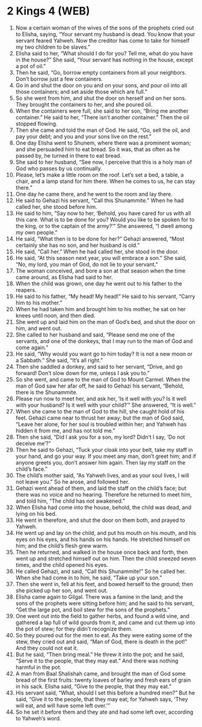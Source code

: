 * 2 Kings 4 (WEB)
:PROPERTIES:
:ID: WEB/12-2KI04
:END:

1. Now a certain woman of the wives of the sons of the prophets cried out to Elisha, saying, “Your servant my husband is dead. You know that your servant feared Yahweh. Now the creditor has come to take for himself my two children to be slaves.”
2. Elisha said to her, “What should I do for you? Tell me, what do you have in the house?” She said, “Your servant has nothing in the house, except a pot of oil.”
3. Then he said, “Go, borrow empty containers from all your neighbors. Don’t borrow just a few containers.
4. Go in and shut the door on you and on your sons, and pour oil into all those containers; and set aside those which are full.”
5. So she went from him, and shut the door on herself and on her sons. They brought the containers to her, and she poured oil.
6. When the containers were full, she said to her son, “Bring me another container.” He said to her, “There isn’t another container.” Then the oil stopped flowing.
7. Then she came and told the man of God. He said, “Go, sell the oil, and pay your debt; and you and your sons live on the rest.”
8. One day Elisha went to Shunem, where there was a prominent woman; and she persuaded him to eat bread. So it was, that as often as he passed by, he turned in there to eat bread.
9. She said to her husband, “See now, I perceive that this is a holy man of God who passes by us continually.
10. Please, let’s make a little room on the roof. Let’s set a bed, a table, a chair, and a lamp stand for him there. When he comes to us, he can stay there.”
11. One day he came there, and he went to the room and lay there.
12. He said to Gehazi his servant, “Call this Shunammite.” When he had called her, she stood before him.
13. He said to him, “Say now to her, ‘Behold, you have cared for us with all this care. What is to be done for you? Would you like to be spoken for to the king, or to the captain of the army?’” She answered, “I dwell among my own people.”
14. He said, “What then is to be done for her?” Gehazi answered, “Most certainly she has no son, and her husband is old.”
15. He said, “Call her.” When he had called her, she stood in the door.
16. He said, “At this season next year, you will embrace a son.” She said, “No, my lord, you man of God, do not lie to your servant.”
17. The woman conceived, and bore a son at that season when the time came around, as Elisha had said to her.
18. When the child was grown, one day he went out to his father to the reapers.
19. He said to his father, “My head! My head!” He said to his servant, “Carry him to his mother.”
20. When he had taken him and brought him to his mother, he sat on her knees until noon, and then died.
21. She went up and laid him on the man of God’s bed, and shut the door on him, and went out.
22. She called to her husband and said, “Please send me one of the servants, and one of the donkeys, that I may run to the man of God and come again.”
23. He said, “Why would you want go to him today? It is not a new moon or a Sabbath.” She said, “It’s all right.”
24. Then she saddled a donkey, and said to her servant, “Drive, and go forward! Don’t slow down for me, unless I ask you to.”
25. So she went, and came to the man of God to Mount Carmel. When the man of God saw her afar off, he said to Gehazi his servant, “Behold, there is the Shunammite.
26. Please run now to meet her, and ask her, ‘Is it well with you? Is it well with your husband? Is it well with your child?’” She answered, “It is well.”
27. When she came to the man of God to the hill, she caught hold of his feet. Gehazi came near to thrust her away; but the man of God said, “Leave her alone, for her soul is troubled within her; and Yahweh has hidden it from me, and has not told me.”
28. Then she said, “Did I ask you for a son, my lord? Didn’t I say, ‘Do not deceive me’?”
29. Then he said to Gehazi, “Tuck your cloak into your belt, take my staff in your hand, and go your way. If you meet any man, don’t greet him; and if anyone greets you, don’t answer him again. Then lay my staff on the child’s face.”
30. The child’s mother said, “As Yahweh lives, and as your soul lives, I will not leave you.” So he arose, and followed her.
31. Gehazi went ahead of them, and laid the staff on the child’s face; but there was no voice and no hearing. Therefore he returned to meet him, and told him, “The child has not awakened.”
32. When Elisha had come into the house, behold, the child was dead, and lying on his bed.
33. He went in therefore, and shut the door on them both, and prayed to Yahweh.
34. He went up and lay on the child, and put his mouth on his mouth, and his eyes on his eyes, and his hands on his hands. He stretched himself on him; and the child’s flesh grew warm.
35. Then he returned, and walked in the house once back and forth, then went up and stretched himself out on him. Then the child sneezed seven times, and the child opened his eyes.
36. He called Gehazi, and said, “Call this Shunammite!” So he called her. When she had come in to him, he said, “Take up your son.”
37. Then she went in, fell at his feet, and bowed herself to the ground; then she picked up her son, and went out.
38. Elisha came again to Gilgal. There was a famine in the land; and the sons of the prophets were sitting before him; and he said to his servant, “Get the large pot, and boil stew for the sons of the prophets.”
39. One went out into the field to gather herbs, and found a wild vine, and gathered a lap full of wild gourds from it, and came and cut them up into the pot of stew; for they didn’t recognize them.
40. So they poured out for the men to eat. As they were eating some of the stew, they cried out and said, “Man of God, there is death in the pot!” And they could not eat it.
41. But he said, “Then bring meal.” He threw it into the pot; and he said, “Serve it to the people, that they may eat.” And there was nothing harmful in the pot.
42. A man from Baal Shalishah came, and brought the man of God some bread of the first fruits: twenty loaves of barley and fresh ears of grain in his sack. Elisha said, “Give to the people, that they may eat.”
43. His servant said, “What, should I set this before a hundred men?” But he said, “Give it to the people, that they may eat; for Yahweh says, ‘They will eat, and will have some left over.’”
44. So he set it before them and they ate and had some left over, according to Yahweh’s word.
